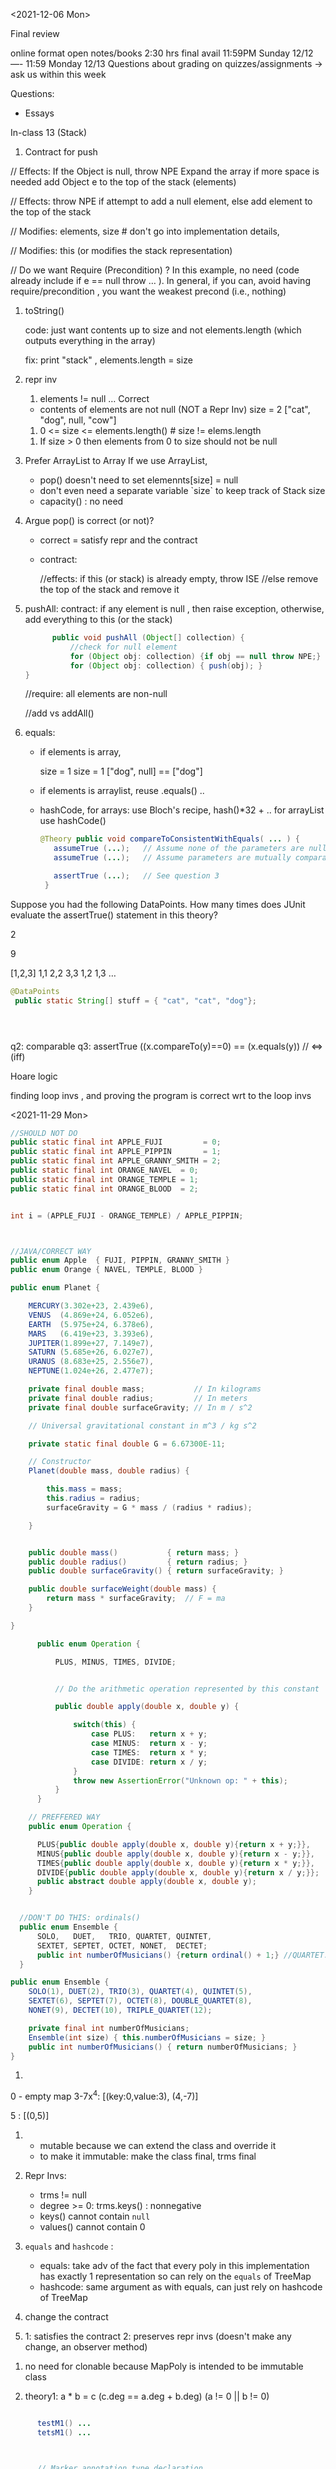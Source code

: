 

<2021-12-06 Mon>

Final review

online format
open notes/books 
2:30 hrs
final avail 11:59PM Sunday 12/12  ----  11:59 Monday 12/13
Questions about grading on quizzes/assignments ->  ask us within this week 


Questions:
- Essays 

In-class 13 (Stack)
1. Contract for push
   
// Effects: If the Object is null, throw NPE
Expand the array if more space is needed
add Object e to the top of the stack (elements)



// Effects:  throw NPE if attempt to add a null element, else add element to the top of the stack  


// Modifies: elements, size  # don't go into implementation details,

// Modifies: this (or modifies the stack representation)

// Do we want Require (Precondition) ?  In this example, no need (code already include if e == null throw ... ).  In general, if you can, avoid having require/precondition ,  you want the weakest precond (i.e., nothing)

2. toString()

   code: just want contents up to size  and not elements.length (which outputs everything in the array)

   fix: print "stack" ,  elements.length = size

3. repr inv
   1. elements != null   ... Correct

     
   - contents of elements are not null (NOT a Repr Inv)
     size = 2 
     ["cat", "dog", null, "cow"]

     
   2. 0 <= size <= elements.length()     # size != elems.length

   # The number of elements that are not null equals the size.
   
   3. If size > 0 then elements from 0 to size should not be null


4. Prefer ArrayList to Array
   If we use ArrayList,
   - pop() doesn't need to set elemennts[size] = null
   - don't even need a separate variable `size` to keep track of Stack size
   - capacity()  :  no need

5.  Argue pop() is correct (or not)?
   - correct =  satisfy repr and the contract
   - contract:

     //effects:  if this (or stack) is already empty, throw ISE
     //else remove the top of the stack and remove it

     
6. pushAll:
   contract: if any element is null , then raise exception, otherwise, add everything to this (or the stack)
   #+begin_src java
           public void pushAll (Object[] collection) {
               //check for null element
               for (Object obj: collection) {if obj == null throw NPE;}
               for (Object obj: collection) { push(obj); }
     }

   #+end_src
   //require: all elements are non-null

   //add vs addAll()

7. equals:

   - if elements is array,

     size = 1           size = 1
     ["dog", null]  ==  ["dog"]


   - if elements is arraylist, reuse .equals() ..


   - hashCode,
      for arrays: use  Bloch's recipe,   hash()*32 + ..
      for arrayList  use hashCode()
     
     
   #+begin_src java
     @Theory public void compareToConsistentWithEquals( ... ) {
        assumeTrue (...);   // Assume none of the parameters are null  (i.e. no NPE)
        assumeTrue (...);   // Assume parameters are mutually comparable (i.e. no CCE)

        assertTrue (...);   // See question 3
      }
   #+end_src   

Suppose you had the following DataPoints. How many times does JUnit evaluate the assertTrue() statement in this theory?

2

9

[1,2,3]
1,1
2,2
3,3
1,2
1,3
...

#+begin_src java
    @DataPoints
     public static String[] stuff = { "cat", "cat", "dog"};



  
#+end_src

q2: comparable
q3: assertTrue ((x.compareTo(y)==0) == (x.equals(y))  //  <=>  (iff)



Hoare logic

finding loop invs , and proving the program is correct wrt to the loop invs




<2021-11-29 Mon>

#+begin_src java
  //SHOULD NOT DO
  public static final int APPLE_FUJI         = 0;
  public static final int APPLE_PIPPIN       = 1;
  public static final int APPLE_GRANNY_SMITH = 2;
  public static final int ORANGE_NAVEL  = 0;
  public static final int ORANGE_TEMPLE = 1;
  public static final int ORANGE_BLOOD  = 2;


  int i = (APPLE_FUJI - ORANGE_TEMPLE) / APPLE_PIPPIN;



  //JAVA/CORRECT WAY
  public enum Apple  { FUJI, PIPPIN, GRANNY_SMITH }
  public enum Orange { NAVEL, TEMPLE, BLOOD }

#+end_src


#+begin_src java
public enum Planet {

    MERCURY(3.302e+23, 2.439e6),
    VENUS  (4.869e+24, 6.052e6),
    EARTH  (5.975e+24, 6.378e6),
    MARS   (6.419e+23, 3.393e6),
    JUPITER(1.899e+27, 7.149e7),
    SATURN (5.685e+26, 6.027e7),
    URANUS (8.683e+25, 2.556e7),
    NEPTUNE(1.024e+26, 2.477e7);

    private final double mass;           // In kilograms
    private final double radius;         // In meters
    private final double surfaceGravity; // In m / s^2

    // Universal gravitational constant in m^3 / kg s^2

    private static final double G = 6.67300E-11;

    // Constructor
    Planet(double mass, double radius) {

        this.mass = mass;
        this.radius = radius;
        surfaceGravity = G * mass / (radius * radius);

    }


    public double mass()           { return mass; }
    public double radius()         { return radius; }
    public double surfaceGravity() { return surfaceGravity; }

    public double surfaceWeight(double mass) {
        return mass * surfaceGravity;  // F = ma
    }

}
#+end_src


#+begin_src java
        public enum Operation {

            PLUS, MINUS, TIMES, DIVIDE;


            // Do the arithmetic operation represented by this constant

            public double apply(double x, double y) {

                switch(this) {
                    case PLUS:   return x + y;
                    case MINUS:  return x - y;
                    case TIMES:  return x * y;
                    case DIVIDE: return x / y;
                }
                throw new AssertionError("Unknown op: " + this);
            }
        }

      // PREFFERED WAY
      public enum Operation {

        PLUS{public double apply(double x, double y){return x + y;}},
        MINUS{public double apply(double x, double y){return x - y;}},
        TIMES{public double apply(double x, double y){return x * y;}},
        DIVIDE{public double apply(double x, double y){return x / y;}};
        public abstract double apply(double x, double y);
      }


    //DON'T DO THIS: ordinals()
    public enum Ensemble {
        SOLO,   DUET,   TRIO, QUARTET, QUINTET,
        SEXTET, SEPTET, OCTET, NONET,  DECTET;
        public int numberOfMusicians() {return ordinal() + 1;} //QUARTET.ordinal() == 3  + 1  = 4
    }

  public enum Ensemble {
      SOLO(1), DUET(2), TRIO(3), QUARTET(4), QUINTET(5),
      SEXTET(6), SEPTET(7), OCTET(8), DOUBLE_QUARTET(8),
      NONET(9), DECTET(10), TRIPLE_QUARTET(12);

      private final int numberOfMusicians;
      Ensemble(int size) { this.numberOfMusicians = size; }
      public int numberOfMusicians() { return numberOfMusicians; }
  }

#+end_src
1. 
0 - empty map 
3-7x^4:   [(key:0,value:3), (4,-7)]

5 :  [(0,5)]  
     


2.
   - mutable because we can extend the class and override it
   - to make it immutable: make the class final,  trms final

3. Repr Invs:
   - trms != null
   - degree >= 0:  trms.keys() : nonnegative
   - keys() cannot contain ~null~
   - values() cannot contain 0   
   
4.  ~equals~ and ~hashcode~ :
   - equals: take adv of the fact that every poly in this implementation has exactly 1 representation so can rely on the ~equals~ of  TreeMap
   - hashcode:  same argument as with equals, can just rely on hashcode of TreeMap  

5. change the contract

6. 1: satisfies the contract  2: preserves repr invs (doesn't make any change,  an observer method)


7. no need for clonable because MapPoly is intended to be immutable class

8. theory1:  a  * b  = c    (c.deg == a.deg + b.deg)  (a != 0  || b != 0)

      #+begin_comment
      @DataPoints
      public static Object[] test1 = {new MapPoly(2,5), new MapPoly(2,2)}
      #+begin_src java
      @Theory
      public void test(MapPOly x, MapPoly y){
        assumeTrue(x!=null);
        assumeTrue(x!=null);
        MapPoly z = x.mul(y)
        assertTrue(z.degree() == x.degree() + y.degree())
      }
      #+end_src
      #+end_comment

#+begin_src java

      testM1() ...
      tetsM1() ...



      // Marker annotation type declaration

          import java.lang.annotation.*;



  /**

   ,* Indicates that the annotated method is a test method.

   ,* Use only on parameterless static methods.

   ,*/

  @Retention(RetentionPolicy.RUNTIME)
  @Target(ElementType.METHOD)
  public @interface Test {
  }
    public class Sample {

        @Test public static void m1() { }  // Test should pass
        public static void m2() { }
        @Test public static void m3() {     // Test should fail
            throw new RuntimeException("Boom");
        }

        public static void m4() { }
        @Test public void m5() { } // INVALID USE: nonstatic method
        public static void m6() { }
        @Test public static void m7() {    // Test should fail
            throw new RuntimeException("Crash");
        }
        public static void m8() { }

    }    

import java.lang.reflect.*;



public class RunTests {

    public static void main(String[] args) throws Exception {
        int tests = 0;
        int passed = 0;
        Class<?> testClass = Class.forName(args[0]);
        for (Method m : testClass.getDeclaredMethods()) {
            if (m.isAnnotationPresent(Test.class)) {
                tests++;
                try {
                    m.invoke(null);
                    passed++;

                } catch (InvocationTargetException wrappedExc) {

                    Throwable exc = wrappedExc.getCause();

                    System.out.println(m + " failed: " + exc);

                } catch (Exception exc) {
                    System.out.println("Invalid @Test: " + m);
                }
            }

        }

        System.out.printf("Passed: %d, Failed: %d%n",

                          passed, tests - passed);

    }

}
#+end_src


<2021-11-22 Mon>

JUnit Theory

#+begin_src java

  @RunWith(Theories.class)
  public class MyJunitTheories {

      @DataPoints
      public static int[] dataPoints() {
          return new int[]{
                  71, 82, 53, -1
          };
      }

      //For a and b where a,b > 0
      //(a+b)^2 = a^2+b^2+2ab 
      //a+b > a and a+b > b

      @Theory
      public void squareTheory(Integer a, Integer b) {
        
          //Below assume statement ensures that we are testing only positive numbers
          Assume.assumeTrue(a > 0 && b > 0);

          System.out.println("Running with Data points - " + a + " , "+ b);

          Double leftSide = Math.pow(a+b,2);
          Double rightSide = Double.valueOf(a * a + b * b + 2 * a * b);

          assertEquals(leftSide,rightSide);
          assertTrue(a + b > a);
          assertTrue(a + b > b);
      }

  }


#+end_src
total: 16 tests
7 tests would fail the preconditions
all 16 tests would pass



71,71
71,82 
71,53
71,-1
82,82
82,71
82,56
...
-1,71
...


-1,-1
-1,71
-1,82
-1,53
71,-1
82,-1
53,-1



In-class exercise
#+begin_src java
     @DataPoints
     public static Point[] points = {null, //a
         new Point(2,2),  //b
         new ColorPoint(2,2,COLOR.BLACK), //c
         new ColorPoint(2,2 ,COLOR.RED)}; //d


   @Theory
   public void testEquals(Object a, Object b) {
     //symmetric   a.equals(b)  <=> b.equals(a)
     //a = b =>  b = a  && b =a => a = b
     //


     assumeTrue(a!=null && b!=null); //precond
     //assertTrue(a.equals(b) && b.equals(a));//a == b && b == a
     assertTrue(a.equals(b) == b.equals(a));
     // print(a , b ) 

     if(a.equals(b)){assertTrue(b.equals(a));}
     if(b.equals(a)){assertTrue(a.equals(b));}
   }


    @Theory
    public void equalsTransitivity(Object x, Object y, Object z){
      //transitivity 
          @DataPoints
     public static Point[] points = {null, //a
         new Point(2,2),  //b
         new ColorPoint(2,2,COLOR.BLACK), //c
         new ColorPoint(2,2 ,COLOR.RED)}; //d


   @Theory
   public void testEquals(Object a, Object b) {
     //symmetric   a.equals(b)  <=> b.equals(a)
     //a = b =>  b = a  && b =a => a = b
     //


     assumeTrue(a!=null && b!=null); //precond
     //assertTrue(a.equals(b) && b.equals(a));//a == b && b == a
     assertTrue(a.equals(b) == b.equals(a));
     // print(a , b ) 

     if(a.equals(b)){assertTrue(b.equals(a));}
     if(b.equals(a)){assertTrue(a.equals(b));}
   }


    @Theory
    public void equalsTransitivity(Object x, Object y, Object z){
      //transitivity   a==b && b == c => a == c
      //if(a == b && b==c){assert(a==c);}

      //a==b && b==c && a==c
      assumeTrue(x != null);
      assumeTrue(y != null);

      assumeEquals(a, b);  //if(a==b) and 
      assumeEquals(b, c);  //if(b==c) then
      assertEquals(a, c);  //  a==c

      if(a.equals(b) && b.equals(c)){
        assertTrue(a.equals(c))
      }
    }


  @Theory
  public void equalsHashCode(object x, Object y){
    // x==y => x.hashcode==y.hashcode
    // if(x==y){x.hash == y.hash;}

      //assertTrue(x.equals(y) == y.equals(x));


      if(x!=null && y!=null & x.equals(y)) assertTrue(x.hashCode() == y.hashCode());

      assumeTrue(x != null);
      assumeTrue(y != null);
    
      assumeTrue(x.equals(y));
      assertTrue(x.hashCode() == y.hashCode());

      //else assertTrue(x.hashCode() != y.hashCode());

      // x==y => hash(x) == has(y)  && x#y  => hash(x) # hash(y)

  }
  }



#+end_src


total tests = 16
pass precond = 9

a,a  (null,null)  pass
a,*               pass
*,a               pass
b,b               pass
c,c               pass
d,d               pass
c,d               pass
d,c               pass

b,c               fail
b,d ..






Software Testing vs Verification
- dynamic vs static
- TESTING:  check the program over some finite number of inputs/tests
- VERIFICATION: check the program over ALL possible inputs  


- Random Fuzzing
  
  Coverage : metrics to measure quality of testsuite
    - statement coverage:
    - branch coverage:

  
- Mutation-based Testing

  void checkDate("11/15/1981")  1341fsdf923432 
     checkValid(inp)

  "11/15/1981"  ->  11/51/1981


- Search-based Testing



   foo(int l_of_size5){
     assert(ascending(l));
   }

   does there exist some input x that make P false? "evolve" x over time

   
   21214 -> 12214 -> 11224

   - Genetic Algorithm/Generic Programming


- Mutational Analysis

  P
  Testsuite A  
  Testsuite B 
   
  P ->  P1, P2,  P3 , P4   # mutants
  A     P1,  P3
  B     P1


BLACKBOX testing



WHITEBOX testing
- grammar-based testing
  number[0,12]/number[0,31],number[length4]





GRAYBOX testing

AFL : mix btw white/black box testing:  does some lightweight analysis to know structure of programs ... 




DELTA-DEBUGING


fskfjklsdfjaklsfjlaksdjfklasdjfklasdjfalksdjflkd  => CRASH
fskfjklsdfjaklsfjlak => RUNS FINE
sdjfklasdjfklasdjfalksdjflkd  => CRASH
sdjfklasdjfkl => CRASH
asdjfalksdjflkd  => RUNS FINE
sdjfkl => RUNS FINE
asdjfkl => RUNS FINE


















testing vs verification


- random fuzzer
  - metrics:  code coverage
    - statement: each statement in teh code must be executed by at least one test input
    - branch: ..
  - mutation-based testing (mutating inputs from a valid one):
    - Randomly generated inputs are frequently invalid – and thus exercise mostly input processing functionality.
    -  Mutations from existing valid inputs have much higher chances to be valid, and thus to exercise functionality beyond input processing.
- search-based fuzzing:
    - "evolve" an input to satisfy some specific goal
      - fitness & mutation
- mutation analysis
  - measure how good a testsuite is
    - mutate the program, create =mutants=
    - testsuites that kill more mutants are better

- grammar-based fuzzing:
  - genrate test inputs based on a grammar (e.g.,  URL)
    - previously, start with some good/valid seed input
    - this method generealizes that by specifiying a grammar that describe all valid inputs

- delta-debugging:
  GCC compiler
  big input:  fail  - use this
  1st half:  pass  : ignore
  2nd half:  fail  - use this
  ...

- symbolic execution

- graybox:
  - e.g., AFL mutation-based fuzzer:
  - AFL is also a greybox fuzzer (not blackbox nor whitebox). Meaning, AFL leverages coverage-feedback to learn how to reach deeper into the program. It is not entirely blackbox because AFL leverages at least some program analysis. It is not entirely whitebox either because AFL does not build on heavyweight program analysis or constraint solving. Instead, AFL uses lightweight program instrumentation to glean some information about the (branch) coverage of a generated input. If a generated input increases coverage, it is added to the seed corpus for further fuzzing.




#+begin_src java

try{
    foo();
}catch (NPE e){
    return;
}

#+end_src

JUnit theory
- https://www.softpost.org/junit-testing-framework/junit-theories/


In-class 11

This is a JUnit theory exercise.

1. Write a JUnit theory that captures the symmetry property of the equals() method.
   #+begin_src java
   @DataPoints
   public static Object[] array = [null, new Point(1,0), new ColorPoint(1,0,2), new ColorPoint(1,1,2)]

   @Theory
   public void equalsTest1(Object x, Object y){//use object for generalization
       //want this: x.equals(y)  <=> y.equals(x)

       assumeTrue(x!= null);
       assumeTrue(y!= null);
       assertTrue(x.equals(y) == y.equals(x));
       //x.equals(y) && y.equals(x)  : incorrect ,  !x.equals(y) : false
       //x.equals(y) || y.equals(x)  :  incorrect,  x.equals(y) ,  but y.equals(x)

   }

   @Theory
   public void equalsTransitivity(Object x, Object y, Object z){
       //want:  (x = y && y = z) => x = z

       assumeTrue(x != null);
       assumeTrue(y != null);  //might not be necessary because we call x.equals(y)
       assumeTrue(z != null);

       assumeTrue(x.equals(y));
       assumeTrue(y.equals(z));
       assertTrue(x.equals(z))
  }

   @Theory
   public void equalsHashCode(object x, Object y){
       //(x = y) => hash(x) = hash(y)

       assumeTrue(x !=null);
       assumeTrue(y !=null);
       assumeTrue(x.equals(y));
       assertTrue(x.hashCode() = y.hashCode())
   }
   #+end_src

2. Create @DataPoints from Bloch’s Point, ColorPoint classes. So that we’re all on the same page, create 1 null reference, 1 Point object and 2 ColorPoint objects.
3. Given this set of data points:
   - How many combinations are considered by the theory?
     16
   - How many combinations make it past the preconditions of the theory?
     9 (22;33;44;23;32;24;42;34;43)
   - How many combinations make it to the postcondition of the theory?
     5 (22;33;44;34;43)

4. What happens to this theory and the accompanying data points when favoring composition over inheritance?
5. Repeat the exercise for the transitive property for equals().
6. Recall the equals() and hashCode() discussion in Bloch. Write a JUnit theory that encodes the consistency property between equals() and hashCode().




<2020-11-08 Mon>

equals, toString, clone, hash

equals
- reflexive  :  x.equals(x)  
- symmetric  :  x.equals(y)  <->  y.equals(x)
- transitive :  x.equals(y) && y.equals(z)  -> x.equals(z)
- Liskov's Substitution Principle  


- consistent  :   
- o.equals.null()     should be False




#+begin_src java

  public final class CaseInsensitiveString {

      private final String s;

      public CaseInsensitiveString(String s) {
          this.s = Objects.requireNonNull(s);

      }



      // Broken - violates symmetry!
      @Override public boolean equals(Object o) {
          if (o instanceof CaseInsensitiveString)

              return s.equalsIgnoreCase(
                  ((CaseInsensitiveString) o).s);

          if (o instanceof String)  // One-way interoperability!
              return s.equalsIgnoreCase((String) o);
          return false;

      }

      // does not break symmetry
      @Override public boolean equals(Object o) {
          return (o instanceof CaseInsensitiveString  && s.equalsIgnoreCase(
                  ((CaseInsensitiveString) o).s))  
      }

      ...  // Remainder omitted

  }

  CaseInsensitiveString s0 = CaseInsensitiveString("Hello")
  String s1 = "hello";

  s0.equals(s2) ;  // True
  s1.equals(s1); // False


#+end_src


* Transitivity
  #+begin_src java

        public class Point {

            private final int x;
            private final int y;

            public Point(int x, int y) {
                this.x = x;
                this.y = y;
            }

            @Override public boolean equals(Object o) {
                if (!(o instanceof Point))
                    return false;
                Point p = (Point)o;
                return p.x == x && p.y == y;
            }



            ...  // Remainder omitted

        }
        public class ColorPoint extends Point {
            private final Color color;



            public ColorPoint(int x, int y, Color color) {
                super(x, y);
                this.color = color;
                }
                ...  // Remainder omitted
            }

    // breaks symmetry
    @Override public boolean equals(Object o) {
        if (!(o instanceof ColorPoint))
           return false;
        return super.equals(o) && ((ColorPoint) o).color == color;

    // does not break symmetry (but breaks transivity instead)
    @Override public boolean equals(Object o) {
        if (!(o instanceof Point))
           return false;

         if (!(o instanceof ColorPoint)) //if o instanceof Point
            return o.equals(this);       //then call equals of Point

        //o is colorpoint
        return super.equals(o) && ((ColorPoint) o).color == color;

    }
  #+end_src


  ColorPoint a (1,2,Blue)
  ColorPoint b (1,2,Red)
  Point c (1,2)

  c.equals(a) ; // True
  a.equals(c) ; //  True
  
  c.equals(b) ;// True
  b.equals(a) ;// True

  a.equals(c) -> True
  c.equals(b) -> True 
  a.equals(b) -> False  //break transitivity

  x.equals(y) && y.equals(z)  but !x.equals(z)



 
  #+begin_src java

       //3rd attempt, many people will try this, but this breaks Liskov Principle of substitution
      @Override public boolean equals(Object o) {

          if (o == null || o.getClass() != getClass())
              return false;

          Point p = (Point) o;
          return p.x == x && p.y == y;
      }

      //Vu's attempt,  anything wrong with this ?
      @Override public boolean equals(Object o) {
          if (o == null)
              return false;

          if (o.getClass() != getClass())
              return o.equals(this)


          Point p = (Point) o;
          return p.x == x && p.y == y;
          // return super.equals(o) && ((ColorPoint) o).color == color;
      }

    ColorPoint a (1,2,Blue)
    ColorPoint b (1,2,Red)
    Point c (1,2)

    a.equals(c) // True
    c.equals(b) // True
    a.equals(b) // False   , breaks transitivity

    a.equals(b)  //TRUE  <- not expected



    //points = [Point(1,2), Point(3,4)]
    //c1 = ColorPoint(1,2,Blue)
    //c1 should be in points (because c1 is still a point), but using this equals method, c1 is not in points because of diff types
  #+end_src



What is the equals() contract? What is the standard recipe?
  - reflexive, transitivity, symmetry, consistency, non-null equiv
  - use == for reference  (for performance)  if (o == this){ return true } 
    Check if the type is Point, if not false  
    Cast to Point
    Compare key attributes
   
Why does Bloch use the instanceof operator in the standard recipe?
 - to preserve type hierachy for principle of subs (i.e., use instanceof insetad of getclass)

Write client code that shows a contract problem with the first attempt at ColorPoint (i.e., what contract does it break?)
 - breaks symmetry
   Point a = new Point(1,2)
   ColorPoint b = new ColorPoint(1,2, Color.Red)
   a.equals(b); // return true
   b.equals(a); // return false  , break symmetry   

Write client code that shows a contract problem with the second attempt at ColorPoint (i.e., what contract does it break?)
- breaks transitivity
     Point a = new Point(1,2)
     ColorPoint b = new ColorPoint(1,2, Color.Red)
     ColorPoint c = new ColorPoint(1,2, Color.Blue)
     a.equals(b); // return true
     a.equals(c); // return true
     b.equals(c); // return false; break transitivity


Some authors recommend solving this problem by using a different standard recipe for equals().
What's the key difference?
getClass()  ...  break Liskov principle of subs

Which approach do you want in the following code:

        #+begin_src java
          public class CounterPoint extends Point
                                            private static final AtomicInteger counter =
                                            new AtomicInteger();

          public CounterPoint(int x, int y) {
              super (x, y);
              counter.incrementAndGet();
          }
          public int numberCreated() { return counter.get(); }

          // @Override public boolean equals (Object obj) {
          //   //don't need this ,  

          // }
          }


          // Client code:

          Point p = PointFactory.getPoint();   // either a Point or a CounterPoint
          Set<Point> importantPoints =   // a set of important points
              boolean b = PointUtilities.isImportant(p);  // value?

        #+end_src




(1,2,counter=5)  =  (1,2,counter=6)


Consider a variation of Liskov's IntSet example (Figure 5.10, page 97)
#+begin_src java
  public class IntSet implements Cloneable {  
      private List<Integer> els;
      public IntSet () { els = new ArrayList<Integer>(); }
      ...
      @Override
      public boolean equals(Object obj) {
          if this == ojb return true ;

          if (!(obj instanceof IntSet)) return false;

          IntSet s = (IntSet) obj;
          return super.equals(obj)  && els.equals(obj.els)
       }

      @Override
      public int hashCode() { 
          // ??
      }

      // adding a private constructor
      private IntSet (List<Integer> list) { els = list; }

      @Override 
      public IntSet clone() { 
          return new IntSet ( new ArrayList<Integer>(els));
      }

  }
#+end_src

How should the equals() method be completed?
Analyze the following ways to implement hashCode()? If there is a problem, give a test case that shows the problem.
- not overridden at all
  //will return different hashcode for every objects  
- return 42;
  //degrade performance b/c everything collides and instead of efficient hashing (e.g., constant look up in hashtable), you have a an inefficient operation (e.g., O(n) search instead of constant)
- return els.hashCode();
  //hash([1,2,3])  !=  hash([3,2,1])  != hash([3,1,3,2])
  //set([1,2,3]) == set(3,2,1)== set([3,1,3,2])
- int sum = 0; for (Integer i : els) sum += i.hashCode(); return sum;
  //sum(1,3)  =4  sum(0,4)

  result = hash(v1)
  result += 31 * v1  + has(v2)
  result += 31 * v1  + has(v3)







  




  

Equal :  ... HARD

only 2 out of 3,  shows example,  show how it breaks Liskov

getClass ... violating Liskov


Pg. 48 recipe

In class 9A (40 mins)

Equal contracts
reflex, symmetry, transitivity, liskov substitution variable

In class 9B (30 mins)


<2021-11-01 Mon>

HW assignment 7 (abs value in comparator)

-3, 3  abs(-3) == abs(3)   -3,3  => 3

-10 3    10  3     1



Generics 


    

Item 26: Don't use Raw Type

- Summary
  - Generics are safer (type-safe and give errors at *compilation time*) than raw types (gives erros at *runtime*)
  - Raw types still allowed due to backward compability


- List: raw
- List<E>: generics
- List<String>  parametrized type  


#+begin_src java

  // Now a raw collection type – don’t do this
     private final Collection stamps = …; // Contains only Stamps
  // Erroneous insertion of coin into stamp collection
     stamps.add(new Coin(…));   // Oops!  We’re set up for ClassCastException later

   for (Iterator I = stamps.iterator(); i.hasNext(); ) {
      Stamp s = (Stamp) i.next();       // Throws ClassCastException
       …//  Do something with the stamp
    }

  // Parameterized collection type - typesafe 
     private final Collection<Stamp> stamps = …;
     stamps.add(new Coin(…));  // result is instead a compile time error, which is good

  for(Stamp s: stamps){
    //do something with the stamp s
    }
#+end_src

#+begin_src java
      List<String> strings = new ArrayList<String>();
      unsafeAdd(strings, new Integer(42));
      String s = strings.get(0);  //can cause error at runtime

       // note use of raw types
       private static void unsafeAdd(List list, Object o) {
          list.add(o);
       }

      private static void unsafeAdd( List<Object> list, Object o) {
          list.add(o);
      }
#+end_src


Item 27: Suppress Warnings

#+begin_src java
    Set<Lark> exaltation = new HashSet();              // warning
    Set<Lark> exaltation = new HashSet<Lark>();              // no warning


    public <T> T[] toArray (T[] a) {
      if (a.length < size)
         @SuppressWarnings(“unchecked”)
             //copyOf copyes Objects so it would warn that Objects[] is not the same as T[]
         T[]results = (T[]) Arrays.copyOf(elements, size, a.getClass());
         return results

      System.arraycopy(elements, 0, a, 0, size);
      if (a.length > size)  a[size] = null;
      return a; }

  /*
    ArrayList.java:305: warning [unchecked] unchecked cast
  found   : Object[], required T[]    
      return (T[]) Arrays.copyOf(elements, size, a.getClass());
   ,*/

#+end_src


Item 28: Prefer Lists over Arrays

- Lists play well with Generics

- Arrays are covariant; and generics are invariant
  - array of type Sub is a subtype of array of type Super  (covariant)
  - List<Sub> NO relationship   List<Super>   (invariant)   

reifying  :  Arrays (information are carried to runtime) 
erasure  List (information not carried to runtime)

#+begin_src java
// Fails at runtime
Object[] objectArray = new Long[1];
objectArray[0] = “I don’t fit in!”;           // Throws ArrayStoreException

// Won’t compile
List<Object> o1 = new ArrayList<Long>();
o1.add(“I don’t fit in!”);                           //  Incompatible types
#+end_src


Item 29: Favor generic types
#+begin_src java
  public class Stack {                 // Original Version – no generics
     private Object [] elements;
     private int size = 0;
     private static final int CAP = 16;

     public Stack() { elements = new Object [CAP];}

     public void push( Object e ) {
        ensureCapacity(); 
        elements [size++] = e;
     }
     public Object pop() {
        if (size == 0) { throw new ISE(…); }
        Object result = elements [--size];
        elements[size] = null;
        return result;
     }

    # generify it
  public class Stack<E> {                 // Original Version – no generics
     private E [] elements;
     private int size = 0;
     private static final int CAP = 16;

     public Stack() {
         
       @supresswarning ... //warnings about castings, check if code is correct, if so then suppress warning
       elements = new (E []) Object [CAP];  // give errors if just do element s= new E [CAP] because trying to mix generics with arrays,  have to convert it first like this

     }

     public void push( E e ) {
        ensureCapacity(); 
        elements [size++] = e;
     }
     public E pop() {
        if (size == 0) { throw new ISE(…); }
        E result = (...) elements [--size];
        elements[size] = null;
        return result;
     }
#+end_src

Item 30: Favor generic methods
#+begin_src java

  // Uses raw types – unacceptable! (Item 23)
  public static Set union (Set s1, Set s2)  {  
     Set result = new HashSet(s1);              // Generates a warning              
     result.addAll(s2);                                 // Generates a warning
     return result;
  }
  // Generic method 
     public static <E> Set <E> union (Set <E> s1, Set  <E> s2)  {  
     Set <E> result = new HashSet <E> (s1);              
     result.addAll(s2);                                 
     return result;
  }
#+end_src

Recursive Type Bound
#+begin_src 
public  static <T extends Comparable<T>>  T  max (List <T> list)
#+end_src

Item 31: Bounded Wildcards


#+begin_src java

    public class Stack <E> {       
       public Stack()
       public void push( E e ) 
       public E pop()
       public boolean isEmpty()
    }

      //  pushAll method without a wildcard type – deficient!
      // only add E  (but not its subtype)
          public void pushAll( Iterable<E> src) {
             for (E e : src) { push(e); }
          }


     //  wildcard type for parameter that serves as an E producer
     // allows everything that is subtypes of E
          public void pushAll( Iterable<? extends E> src) {
             for (E e : src) { push(e); }
          }


       // wildcard type for parameter that serves as an E consumer
         public void popAll ( Collection<? super E> dst) {
             while (!isEmpty()) { dst.add(pop()); }
        }

  # PECS: procer extends and consumer super

#+end_src


A8

First attempt: compiler errors

#+begin_src java
  public class Chooser<T> {
      private final T[] choiceArray;

      public Chooser (Collection<T> choices) {
          choiceArray = choices.toArray();// compiler errors: cannot convert to T, 
        @supresswarning..
          choiceArray = (T[]) choices.toArray();  //cast to (T[]),  got a warning, supress it because we know it is safe because choiceArray is of type T
      }

      public T choose() { 
          Random rnd = ThreadLocalRandom.current();
          return choiceArray [rnd.nextInt(choiceArray.length)];
#+end_src
   


#+begin_src java
  public class Chooser<T> {
     private final List<T> choiceList; //List instead of Array

     // Rep invs: choiceList != null && size(choicesList) > 0

     // Requires/Precond: None
     // Post: if choices is null , throw IAE
     // Post: if choices is empty, throw exception
     // Post: !choices.contains(null), throw exception
     // Post: create a choooser with choices

     //Alternative way
     // Precondition: choices cannot be null, cannot be empty, cannot contain null
     // Post: create a choooser with choices
     public Chooser(Collection<T> choices) {
         if (choice.size() == 0) throw IllegalArException(); // ADD
         //if choice == null throw ...
         choiceList = new ArrayList<>(choices);
     }

     //Requires: None
     //Post/Effects: returns random choice in List<T> choiceList
     public T choose() {
         Random rnd = ThreadLocalRandom.current();
         return choiceList.get(rnd.nextInt(choiceList.size()));
     }


     public void addChoice(E choice) {
        /**
         ,* REQUIRES: None
         ,* EFFECTS: Throws IllegalArgumentException if choice == null, 
         ,* else add choice to the choiceList
         ,*/

         if (choice == null){
             throw new IllegalArgumentException();
         }

         choiceList.add(choice);
    }
#+end_src

//REQUIRE: x has type int
foo(int x)















- Homework assignment 7:
  Absvalue comparator (see schedule.org)

- Reflection: not too many used generics  
  
Item 26: Don't use Raw types (slide 4, 5)

Item 27: Handle Warnings  (slide 10)

Item 28: prefer Lists to Arrays (slide 11, 12)

- Arrays are covaraint; generics are invariants
  - array of Sub (i.e., Sub[]) is a subtype of array of Super (Super []) (design) -> covariant
  - But List <Sub> is not a subtype of List <Super), and vice versa -> invariant


Item 29: Favor generic types (#Slide 18, #19 Converting collection to generics)
#+begin_src java
  public class Stack ...
#+end_src

Item 30: Generic method / *Recursive Type Bound* (slide 22)
#+begin_src java
  max function
#+end_src

Item 31: Slide 28



<2021-10-25 Mon>

Assignment 6

Comparable vs Comparator

Comparable:


class Person implements Comparable{
   int age ..
   String name ...
   int years_in_college
   
   public int compareTo(Person p){
       age.compareTo(p.age); 
   }

}

class NamePerson impelments Comparator{
  public int compare(Person p1, Person p2){
  //compare name
  }
}

class YICPerson implements Comparator{
  public int compare(Person p1, Person p2){
  //compare yearsin college
  }

}

Collections.sort(persons, new NamePerson())


In-class Exercise 7


1. Approach 1
#+begin_src java
public static void findPersonOlderThan(List<Person> listOfPerson, int age) {
	for (Person p : listOfPerson) {
		if (p.getAge() >= age) p.printPerson();
	}
}
#+end_src

2. Approach 2
   

#+begin_src java
  public void AgeRange(ArrayList<Person> personArrayList, int lower, int upper){
              Iterator<Person> it = personArrayList.iterator();
              while(it.hasNext()){
                  Person person = it.next();
                  if(lower > person.getAge() && person.getAge() > upper) person.printPerson();
              }

#+end_src

3. Approach 3
   
#+begin_src java
  public static void printPersons(
          List<Person> roster, CheckPerson tester) {
          for (Person p : roster) {
              if (tester.test(p)) {
                  p.printPerson();
              }
          }
      }

  interface CheckPerson {
      boolean test(Person p);
  }


  class CheckPersonEligibleForSelectiveService implements CheckPerson {
      public boolean test(Person p) {
          return p.gender == Person.Sex.MALE &&
              p.getAge() >= 18 &&
              p.getAge() <= 25;
      }
  }



#+end_src

4. Approach 4
   #+begin_src java
     printPersons(
         roster,
         new CheckPerson() {
             public boolean test(Person p) {
                 return p.getGender() == Person.Sex.MALE
                     && p.getAge() >= 18
                     && p.getAge() <= 25;
             }
         }
     );


   #+end_src

5. Approach 5:Lambda Expression
   #+begin_src java

     printPersons(
         roster,
         (Person p) -> p.getGender() == Person.Sex.MALE
             && p.getAge() >= 18
             && p.getAge() <= 25
     );
   #+end_src


Java SE Lambda Expression tutorial




-- DIG show case

















Comparable vs Comparator


#+begin_src java

    //natural/default sorting
    class Employee implements Comparable {
       String name;
       public int compareTo(Employee o) {        
          return name.compareTo(o.name);
       }
    }

    //Collections.sort(employees);


  class IdComparator implements Comparator<Employee> {
     public int compare(Employee o1, Employee o2) {
        if (o1.getId() < o2.getId()) {
           return -1;        
        }else if (o1.getId() > o2.getId()) {          
           return 1;
        } else {
           return 0;        
        }
     }
  }

  class AgeComparator implements Comparator<Employee> {
     public int compare(Employee o1, Employee o2) {
        if (o1.getAge() < o2.getAge()) {
           return -1;        
        }else if (o1.getAge() > o2.getAge()) {          
           return 1;
        } else {
           return 0;        
        }    
     }
  }
  //Collections.sort(employees, new IdComparator());
  //Collections.sort(employees, new AgeComparator());

#+end_src


- Inclass Lambda



- Inclass 6


- Show DIG if have time 


- Quiz

-------------------------




Type-Checking or Type-Safety


Greyhound extends Dog extends Animal

Dog f(dog d){
 ...
 return g(d);
}

What is the signature of g?

T2 g(T1 x)

T1 :  Dog or Animal
T2:  Dog  or Greyhound




Greyground g (Greyhound x)  ?   NO (not TYPE-SAFE)
Greyhound g (Animal x)  ?   YES



Dog d =  Greyhound f(...)   
Animal a  = Greyhound f(...)








Inclass 5B

#+begin_src java
  class A:
      public void reduce (Reducer x)    
          // Effects: if x is null throw NPE 
          // else if x is not appropriate for this throw IAE
          // else reduce this by x

  class B:
      public void reduce (Reducer x) 
          // Requires: x is not null
        
          // Effects: if x is not appropriate for this throw IAE
          // else reduce this by x

  class C:
      public void reduce (Reducer x)   
          // Effects: if x is null return (normally) with no change to this
          // else if x is not appropriate for this throw IAE
          // else reduce this by x
#+end_src
        



B extends A.   Fail
Precondition Part:  B has stronger pre:  Fail
Postcondition Part: B has weaker post:  Fail  

-----------------------------------          
C extends A. 
Precondition Part: both have no preconds:  OK   
Postcondition Part:
- incompatible behaviors (a => b ,  b => a) :  Fails
- throwing NPE is stronger than return normally:  Fails
- return normally is better / stronger than giving an exception:  OK   
-----------------------------------          
A extends B.  
Precondition Part: OK, A has no precondition 
Postcondition Part: OK, A is stronger
OK, A == B

P        Q    (supertype)
 P'   Q'      (subtype)

P -> P'  -> Q' -> Q
P is stronger than P'
Q' is stronger than Q

-----------------------------------          
C extends B.  OK
Precondition Part: OK,  C has no precondition so weakest 
Postcondition Part:
- same postconditions (because of B's precond forbidding null) OK
- C's post is stronger (because it handles more cases)  OK
-----------------------------------                    

A extends C.
Precondition Part: none has precond OK
Postcondition Part: A is stronger OK
A is weaker :  Fail
-----------------------------------          






Liskov Substitution Principle (LSP)

If B is a subtype of A, B can always be subsituted for A

- B extends A  (B is a subtype of A  ,  A is a supertype of B)

- foo(A) =>  foo(B)


B should be more preicse than A,  strengthen properties of A
- if A has some N methods,  B will have those methods,  B can have extra ones,  B overrides those N methods
- An overriding method must have a stronger (or equal to) specification the the original method of A.
- Precondition (requires)
- Postcondition (effects)
- Specification: Precondition => Postcondition (partial correctness specification, total)    
- A's original method ~foo~   ~p => q~
- B's ~foo~:   ~p' => q'~ 

- more requires,  more preconditions

 ~p'~ has more constraints/requires than ~p~, then  ~p'~ is stronger. 


p' is stronger than p  ,     p' => q'  is stronger or weaker than p => q ? 


p -> q

p' -> q


p' -> p   DOES NOT MEAN p' -> q =>  p -> q


p -> q =>  p' -> q


1. WEAKEN the precondition p' of foo in B (i.e., make the precondition p' of B foo weaker than the precondion p of A's foo) (and keep the postconditions of both the same)

p -> p'  MEANS (p' -> q) -> (p -> q)

weakening the precondition of B's foo, allows B's foo to deal with MORE inputs than A's foo, thus B's is "better" or stronger than A's.

OR
2. STRENGTHEN the postcondition of foo in B (i.e., make the postcondition of B's foo stronger than A's foo) (keep the preconditions of both the same)

q' -> q  MEANS (p -> q') -> (p -> q)

   
A's foo return some animal , and B's foo return a cat  ,   thus B's foo is stronger than that of A



if A has a function
#+begin_src java
  A_foo(int x){
    //requires x as an integer
    //effects: returns a positive int
    }

  B_foo(int x){
      //requires x as a postive integer :  BAD (stronger precondition)
      //effects:  return an integer:  BAD (weaker postcondition)
    }
#+end_src




A:
foo() returns animal


B:
foo() returns a mamal


class Shape

class Triangle extend Shape




just types, then the Compiler will automatically checks and enforces LSP for us

T1' extends T1
T2' extends T2

--- contravariance and covariance
supertype       T1 foo (T2 x)
subtype         T1 foo (T2 x)
                   foo (T2' x)   #would violate Liskov principle 




T1x.foo()

T1'x.foo()


bar(T1x)
bar(T1'x)














































<2021-10-12 Tue>

Liskov Substitution principle

-  If B is a subtype of A,a B can always be substituted for an A

- B is permitted to strengthen properties and add properties
  – Fine to add new methods (that preserve invariants)
  – An overriding method must have a stronger (or equal) spec
B is not permitted to weaken a spec
  – No method removal
  – No overriding method with a weaker spec

Constraints on methods
– For each supertype method, subtype must have such a method
  • Could be inherited or overridden
Each overriding method must strengthen (or match) the spec: –
   Ask nothing extra of client (“weaker precondition”)
      - Requires clause is at most as strict as in supertype’s method
      -  Guarantee atleast as much(“stronger post condition”)
         • Effects clause is at least as strict as in the supertype method
         • No new entries in modifies clause
         • Promise more (or the same) in returns clause
         • Throws clause must indicate fewer (or same) possible exception types

*TYPE*
      Contra vs co-variance
supertype    T1 foo(T2)
subtype      T1' foo(T2')
      T2' is supertype of T2 (as T2' is weaker, contravariance)
      T1' is subtype of T1 (as T1 is stronger, covariance)

class A{
   A foo(A x);
}

class B extends A{
   A foo(B x); // Bad, strengthening precond
   B foo(A x); // OK,  strenthening postcond
   A foo(Object x); // OK , weakening precond
}
      
Object o = new Date() ;// OK,   new Date() returns a Date() which is stronger than Object
Date d = new Object(); // Not OK, compile time error 

dog a = ..
dog b = f(a)


dog f(dog d):
   ...
   return g(d)


can f returns greyhound ?  YES,    
can f returns animal ?  NO

can f takes greyhound ?  yes
can f takes germanshephard? yes

g: animal -> greyhound



*SPECIFICATION*
- Any property (e.g., invariants or specification) guaranteed by supertype must be guaranteed by subtype
  – The subtype is permitted to strengthen & add properties
  – Anything provable about an A is provable about a B
- No specification weakening
  - No method removal
  - An overriding method has
    - a weaker precondition:
      - cannot ask anything extra more from the client
      - if super_pre  is x < 5,
        - then sub_pre can be x < 4 ? no, bc x<4 => x<5
      -  then sub_pre can be x < 10? yes, bc x<5 => x<10
    - a stronger postcondition:
      - give result at least as strong as the overriden one


-supertype has a method f that takes in an int, and returns a positive int (e.g., absolute)
-subtype overrides f and
  - take positive int:  so strenghthen precond, this is bad because what used to work with negative is now broken
  - returns an int: so weakening postcond,  also bad because the return should be positive int, but now could return a neg



  



https://www.youtube.com/watch?v=PZlD39cd4Wk


Counter vs Counter2:

2 methods in Counter
Also 2 in Counter2 (get is inherit)
precondition: OK,  same (both True)
postcondition: NOT OK double doesn't make it bigger (incr), so this is not at least stronger than post of Counter.  (if we have some precondition saying this >= 0, then we are OK)




Method rules
- Subtype has all methods from supertype and more
- Client only has access to the methods (overriden or extra) of the subtypes, they cannot access methods of the supertype directly     

- Subtype Precondition:
  - can be weaken than supertype precond
    - i.e, ~presuper -> presub~
  - e.g., supertype precond : x > 5
  - subtype precond,  x > 4   (x > 5 => x> 4)
  - 

- Subtype Post:
  - can stregthen supertype post
    - i.e., ~presuper & postsub => postsuper~ 
    


In-class 5B

B extends A:  fails
Precond:  BAD
Post: really doesn't matter, already fail pre

C extends A: fails
Precond: Ok, no precond for both
Post: BAD,  supertype A does more (e.g., return NP when x is null)

A extends B: OK
precond:  OK,  A has no precond
post: Ok, A is stronger, throws exception (actually they are the same if we consider the precond of B)

C extends B: OK
precond: OK, C's precond is arguebly weaker
post: Ok, same post


A extends C: OK
precond: OK, none has precond
postcond:  A post is stronger if we consider returning exception is stronger.  But not OK if we reason that in C we expect a return but in A we don't get anything.
We can also say the postcondition is not compatible,  neither one is stronger or weaker,  so in that case it also not satisfies the requirement that sub post has to be stronger than super post

---

In-class 5A

<2021-10-04 Mon>


Iterator 

List<String> list  = new List<>();

list = [bat, cat, dog] ;

Iterator<STring> itr = list.iterator();   // iter = [b,c,d]

itr.next();    //return b ,   iter = [c,d]  so iter's contents can be stored in a STACK ADT 
itr.next();   // return c ,   iter = [d]
iter.hasNext(); return True,  iter =[d]
iter.next(); //return d ,   iter = []
iter.hasNext(); return False,  iter =[]
iter.next(); // raise Exception NSEE



next()
hasNext()
prev()
hasPrev() 

Iterator<STring> itr = list.iterator();     // itr.X = [b,c,d] itr.Y = []
itr.next(); // return b ,   itr.X = [c,d]   itr.Y = [b]
itr.next(); // return c ,   itr.X = [d]     itr.Y = [c,b]
itr.prev(); // return c,    itr.X = [c,d]   itr.Y = [b]
itr.prev(); // return b,    itr.X = [b,c,d] itr.Y = []
itr.prev() ; // raise NSEE ...


Iterator<STring> itr = list.iterator();     // itr.X = [b,c,d],  itr.nextCalled = False
itr.next() ;  // return b ,   itr.X = [c,d],   list = [b,c,d],  itr.nextCalled = True
itr.next() ;  // return c,   itr.X [d],  list = [b,c,d], itr.nextCalled = True

itr.remove(); //   itr.X = [d],  list = [a, d],  itr.nextCalled = False
itr.remove(); // raise ISE


public class Period {              
    private final Date start;
    private final Date end;

    /**
     * @param start the beginning of the period
     * @param end the end of the period; must not precede start
     * @throws IAE if start is after end
     * @throws NPE if start or end null
     */

    public Period (Date start, Date end) {
        if (start.compareTo(end) > 0) throw new IAE();
        this.start = start; this.end = end;  // Question 1
    }
    public Date start() { return start;}    // Question 2
    public Date end()   { return end;}      // Question 2

}


public class MyMaliciousClass extends Period{
    private Date myDate = new Date(0)

@override public Date start(){
    if (itsTime()){
        return myDate;  // this is mutable !
    }
    else{
        return super.start()
    }
}


public class LoanProvider{
    Period p;

    public LoanProvider (Period p, other stuff){
        this.p = p ; // no defense copy, Because Period is supposed to be immutable 
    }
}


Period m = new myMaliciousClass(); 
LoanProvider lp = new LoanProvider(m, ...) // will have start from myClass

















<2021-09-27 Mon>


F
F'

F == F'    F => F'  && F' => F


F =    x >= 5  && True && x >= 4
F' =   x >= 5  && x >= 4
F'' =  x >= 4  not correct
F''' = x >= 5

F = i >= 0 && N >= i
F' =   N >= 0

(i >= 0 && N >= i)  =>  N >= 0
N >=0  =>  (i >= 0 && N >= i)    (N=5,  i = 100)




(x >= 5 && x >= 4)   =>   x >= 4     TRUE
x >= 4   => (x >= 5 && x >= 4)   ? x = 4 
4 >= 4  =>  4 >= 5 && 4 >= 4
True =>  (False &&  True)
True =>  (False)

False


(x >= 5 && x >= 4)   =>   x >= 5   TRUE
(x >= 5)  => (x >= 5 && x >= 4)   TRUE 


"3-SAT" 

Convert Java/C++/Rust  => a (BIG) formula => 3-SAT (Verification condition)

Theorem Proving (SAT Solver,  SMT solver)


assignment
loop ()
...


NP-COMPLETE


Objects/ Classes

- analyze / verify method in ISOLATION
- M1,  M2, M3   ...
- M1,  M2,  M3   ... will not scale 

- Rep Inv

  IntSet, Poly

  Binary Tree
  - if a child != null (not leaf), then it will have 2 children
  - if a child == null (leaf), ...
  - constructor ,  ...  =>  valid BT (rep-inv will hold)
  - delete/add ,     => valid BT

  Binary Search Tree
  - content of the left child (node)  <= content of parent (node)
  -


class BinSearchTree:
    bool is_valid(...){
       ... 
    }
    
  
#+begin_src java
  public class Members {
      // rep-inv1: members != null

      // rep-inv2: members != null & no duplicates in members

      List <Person> members;   // the representation

      //  Post: person becomes a member
      public void join (Person person){
        if (!members.contain(person)){
          members.add(person);
        }
      }

      //  Post: person is no longer a member
      public void leave(Person person) {
        //rep-inv2 
          members.remove(person);

      }

    ...
  }

#+end_src

for each method : join and leave 
1. does it satisfy rep-inv1 ?  
   join: yes
   leave: yes
   
2. does it satisfy rep-inv2 ?
   join: no
   leave: yes

3. does it satisfy postcondition ?
   join: yes
   
   leave: NO if do not assume rep-inv2 (or no assumption)
          YES if do assume rep-inv2

3b.  if a method DOESNOT satisfy given rep, then do we need to check if satisfy the postcondition?
     no, if rep inv is broken, the code is wrong,  no need to check anything else
    
4. if the method doesn't method a rep inv,  modify the code so it does





abstract function:  toString()

Poly:


toString:  internal/concrete -> abstract  5x^4 + 3x^2




















Verifying methods class
- when analyzing a method, do not attempt to analyze other methods and their interactions
- will not scale
- should analyze each method in isolation
- use rep inv !

- Does the method establish and maintain rep-inv  ?
  - similar to inductive invariant (hold before and preserve through loop)
  - constructor: return obj satisfies the repr
  - mutator:  assume repr, maintain it 

Example :  Members.java

#+begin_src java
  public class Members {
      // Members is a mutable record of organization membership
      // AF: Collect the list as a set 
      // rep-inv1: members != null
      // rep-inv2: members != null & no duplicates in members

      List <Person> members;   // the representation

      //  Post: person becomes a member
      public void join (Person person) { members.add(person);}

      //  Post: person is no longer a member
      public void leave(Person person) { members.remove(person);}

  }
#+end_src
  - does method maintain rep-inv ?   does it satisfy the contract?
    - if the first one fails,  no point to do the rest

  - ~members != null~
    - join:  yes,  no assignment to members, we just add things to it,  so if it was not null when we enter the method then not null when we exit the method.
      - yes, satisfy the contract, because person becomes a member
    - leave: yes, maintain inv;
      - no, does not satisfy the contract (we haven't looked at or assume the duplicate repr inv)
      - to "repair" this,  we can do something like
        while (members.contains(person)){
           members.remove(person);
        }
      
  - ~members !=null and no duplicates~  (stronger)
    - join:  NO,  doesn't check if input person already a member. Counterexample ?
      - since doesn't preserve the repr, so don't care about contract 
      - repair: check if a person already a member, 

        
    - leave: yes, maintain repr inv
      - yes, satisfy the contract (using the repr,  person only in the list no more than once)


- Poly example
  #+begin_src java

    public class Poly {
    // Polys are immutable polynomial c0+c1x + c2x^2 + ..
    
        private int[] trms;
        private int deg;

        // Effects: returns the degree of this
        public int degree() {
           return deg;
        }
  #+end_src
  
<2021-09-20 Mon>
* * Lecture 4-1



Verification

- Testing
  - Dynamic Analysis: analyze the program runs
  - Run the program on some inputs ...
  - Strength: Fast, does not need to analyze complex code , ...
  - Weakeness:  could miss corner cases, ...
    
- Verification
  - Static Analysis: analyze the source code (AST, Bytecode ...)
  - Do not run the program 
  - Strenghths: attemp to reason about the program on *all* possible inputs
  - Weakenesses: slow, infeasible, analyze the program source code
  - For certain domains or applications, failure is not an option
    - Airbus :  ASTREE
    - NASA:  ...
    - Facebook
    - Amazon AWS: Amazon Formal Methods
    ... 
    
- Facebook INFER
  - Verification tool 
  

"Program testing are used to show the presence of bugs, but never to show their absence"  -- Dijkstra 1972 

- Hoare Logic
  {P} S {Q}    : Hoare tripple
  - Read:  assume P holds,  if S successfully executes, then Q holds
  - (Sir) Tony Hoare
    - Quick sort
    - NULL Pointer (billion dollar mistake)
    - Dining Philosopher / Monitor

{True} x := 5; {x=5}   // strongest postcondition
{True} x := 5; {True}
{True} x := 5; {x >= 0}
{True} x := 5; {x >= 5} // x=5 OR x=6 or X... 


{x == y}  x:= x + 3 {y = x - 3} // strongest condition
{x == y}  x:= x + 3 {x >= y}
{x == y}  x:= x + 3 {x > y}

{x > -1}  x:= 2*x + 3  {x <= 3} // X 
{x > -1}  x:= 2*x + 3  {x >= 1}    x = 1 OR x= 2 or X=3 ......  

{x > -1}  x:= 2*x + 3  {x >= 3} // STRONGEST post condition

x = 0  ...  x = 3    x >= 3
x = 1  ...  x = 5
x = 2 ...   x = 7
.....

{x==a}  if x < 0: x = - x {x == |a|}
{True}  if x < 3: x = 10 else: x = 20  { x == 10 || x == 20 }

{False} x := 3 {x != 3}
{False} x := 3 {False}
{False} x := 3 {x= any int}

{x < 0}  while(x!=0) x:= x - 1 {X < 0}
{x < 0}  while(x!=0) x:= x - 1 {ANYTHING}

Partial Correctness: 
- Talk about compilers if have time   
  - assume P holds,  *if* S successfully executes, then Q holds


{True} x := 5 {x=5 or x= 6 or x > 6}  *valid*
{True} x := 5 {x > 6}  *invalid* 
{x == 5}  x += 2  {x < 7}  # x == 7 does not imply *x < 7*


{x < y} z:= x/y  {z < 1}   *Invalid* y=0 
{x = 0} z:= x/y  {z < 1}   *Invalid* x=0, y=0 
{y != 0} z:= x/y  {z < 1}  *Invalid* x = 2 , y =1  
{x < y & y != 0} z:= x/y {z <1} *invalid*   x=-2,  y=-1

{0 < x < y & y != 0} z:= x/y {z <1} *valid*   weakest precondition 
{x = 1 & y = 2} z:= x/y  {z < 1}  *Valid*  
{x = 2 & y = 4} z:= x/y {z <1} *valid*



** Verification using Hoare logic
- To prove ={P}  S  {Q}=  is valid,   we check if  ~P =>  WP(S, Q)~
  - `WP`: a function returning the weakest precondition allowing the execution of S to achieve Q

- S is an ASSIGNMENT statement 
  - WP(x := E, Q) = Q[x/E]
    WP(x := 3, {x + y = 10}) =  3 + y = 10  =   y = 7
    
  - {y==7} x := 3 {x + y = 10}

    WP(x := 3, {x + y > 0) =  3 + y > 0  = y > -3
  - {y > -3}  x := 3 {x + y> 0}

- S is a LIST of Statements
  - WP(S1; S2; S3 ...;  Q)  = WP(S1, WP(S2;S3;.., Q))
  - wp(x:=x+1; y = y*x, {y=2*z})

    {y*(x+1)=2*z} x:=x+1; {y*x=2*z} ; y := y*x, {y=2*z}

    wp(y:=y*x, {y=2*z}) =  y*x=2*z
    wp(x:=x+1, {y*x=2*z}) = {y*(x+1)=2*z}

    WP(x:=x+1, y=y*x, {y=2*z}) = WP(x:=x+1,WP(y=y*x, {y=2*z}))
                               = WP(x:=x+1, {y*x=2*z})
                               = {y*(x+1)=2*z}

- S is CONDITION
  wp(...)
  
- S is a LOOP                               
  - {x <= 99 or x = 100} while (x < 100) x = x+ 1; {x=100}
  - {x <= 100} while (x < 100) x = x+ 1; {x=100}
  - WP(while, Q) = loop invariant of the while loop

     - *Loop invariant*: captures the meaning of the loop (manually provided by you)
        -  property that holds when the loop entered 
        -  is preserved after the loop body is executed  (inductive loop invariant)


#+begin_src java
  {N >= 0}

  {0 <= N}
  i := 0 ;

  {i <= N}//wp for the while loop below wrt to Q= i == N using i <= N
  {False} //wp for the while loop below wrt to Q= i == N using N >= 0

  //LOOP INV:  i <= N
  //LOOP INV: i <= 0  # NOT LOOP INV
  //LOOP /inv : i>=0 
  //LOOP INV :  N >= 0
  //LOOP INV:  TRUE

  while(i < N){
      i := N;
  }

  {i == N}

#+end_src

- WP(while[I] B do S,  {Q}) =
   1. I and
   2. (I &b) => wp(S,I)
   3. (I &!b) => Q

- using ~i <= N~ as loop invariant to prove program
  - wp(while[i<=N] i < N do i:=N, {i == N}) =
    1. ~i <= N~
    2. ~(i <= N & i < N)   => wp(i:=N, {i<=N})~
       ~i < N  =>   N <= N ~
       ~i < N =>  True~
       ~True~
       
    3. ~i <= N & !(i<N) => i == N~
        ~i == N => i == N~
        True
        
    =  ~i <= N~

~wp(while[i<=N] i < N do i:=N, {i == N}) = i <= N~


wp(i:=0; {i<=N}) = 0 <= N

P => wp(...)
N>=0  => 0 <= N

- using ~N >= 0~
- wp(while[N >= 0] i < N do i:=N, {i == N}) =
  1. ~N >= 0~
  2. ~(N >=0 & i < N) => wp(i := N, N >= 0)~
      -   ~(N >=0 & i < N) => i >= 0~
        
  3. ~N >=0 & !(i<N) => i ==N~
     ~(N >= 0 & i >= N) => i == N~
     ~i>= 0  => i == N~
     ~False~
 =  False  
 

N >= 0 => False   N= 5    = True => False     !True or False  = False or False  = False
False 

Demorgan Law

a => b   ==  !a or b


!a or True  == True
!a or b
!(i == N)  or (i==N)  = True

a and b and c

b == true  =>  a and c















  
  

* Lecture 4
**  Reflection
   - Invariants
   - Invariants vs Precondition
   - toString:  abstraction function that takes internal representation (e.g., arrays, vectors) and abstract it for the client (e.g., polynomials)
   -  Correctness
     - Testing vs Verification
     - Dijsktra
     - Satisfy contracts (specifications)
** Verification
   - Verification vs Testing: very different
   - Testing: correct over sample inputs
     - number of inputs is infinite ,  so can only sample a small finite set
   - Verification: the implementation is correct with respect to the specification.
     - Correctness: Mathematical definition, a proof
     - Theorem proving ..

** Abstract Function and RepInv
      - Abstraction Function:  maps rep internal data to the astract object
        - e.g., Liskov's PolyClass (uses arrays)  => mathematical polynomial objects
        - =toString= is often used as an abstraction function
      - Rep invariant:
        - Example:  binary tree (2 children),  binary search tree (binary tree and lc <= rc),
        - IntSet:
          #+begin_src java
            // c.els ≠ null &&
             // (all elements of c.els are integers)
            // for all integers i. c.els[i] is an Integer && 
            // for all integers i , j. (0 <= i < j < c.els.size ⇒
            // no duplicates in c.els
            //     c.els[i].intValue ≠ c.els[j].intValue )
          #+end_src
        - =repOK= use to check rep invariant (used in various constructors and methods to check if the rep invs are establish or preserved)

          
** OO Verification
    - Main keys to verification
      - verify each method one by one,  once verified wrt to the contract,  we can now just use the contract
   
   - establish or maintain rep invariant
          - constructor: establish rep invariants
          - mutator:  maintain/preserves the rep invariants
          - inductive :  constructor(base) inductive case (muttator)
      - Contract:
        - given rep inv as assumption, given preconditions as assumptions, does postcondition hold?

    - Verification diagram
      Abstract Stage (Poly, Set)

        
<2021-09-13 Mon>

Lecture 3
RECORD
HW2:
- Pick some volunteer  (example code: https://www.youtube.com/watch?v=dacJdCgm-dM  5:31)

TEAM 2

- should not have checks or code for precondition (it’s assumed )
- contracts format
    - javadoc (preferred)
    - Liskov (effects, modifies etc)
- Report all errors at once or one by one 
    - no standard
    - one by one (compilers style)
- Reflections
    - Immutable: Many mention threat safe as an advtange of immutable;  also easy to compare
    - Mutable: may be faster, doesn't have to recreate the whole thing when changing something

*immutability over mutability?*
1. Prevents corruption of objects and the data they hold as the object cannot be updated.
2. Data is predictable. Once created cannot be modified.
3. Comparing two immutable objects is easier. We can just compare the reference of the object.
4. Immutable objects are thread safe and is useful to share data in multithreaded applications.
5. Testing: Testing will be easy for immutable objects.

*o mutability over immutability?*
1. Mutable objects can be used when we do not know the actual size of the input data. Size can be
variable which is an advantage of mutable objects over immutable objects.
2. Objects can be modified post its creation. This memory efficient as we just update the reference
instead of creating a new object.
3. Mutable classes provide methods to update the data.


# - Data abstraction
#     - Creators: create objects (constructors are special kinds of creators)
#     - Producers: (???)
#         - create objects of their type based on existing objects
#         - typically used in immutable data types
#     - Mutators:
#         - modify objects of their type
#         - typically used in mutable data types
#     - Observers
#         - 
# - Disadvantage: Performance
#     - typically approach:  provide both Immutable and muttation. 
#     - E.g., Java library:
#         - String (Immutatble)
#         - StringBuilder (companion mutable class)

- Poly.java :  show the code
    - What is a polynomial ? Ask student
        - Should describe high level (client perspective), not implemented
        - Wikipedia: expressions consisting of terms, which are variables and coefficients
        - Also involve operations such as mult, addition, subtraction, non-neg int exponentiation
    - How to implement polynomial?  
        - Coef:  integer coef
        - Exponent:  non-neg ints
        - 1 variable (just x) 
    - Poly code
        - Effects (Poly constructor):  would it be ok if we say “initialize array to 0 and such”,  no it’s wrong,  it’s implementation level,  not specification 
        - Think about this as “if I change my code,  would the specification still hold?”  If yes, then specification is good, otherwise,  incorrect 
    - ADD:
        - why so ugly?
        - Because she has a constraint such that doesn’t trailing zeros …
        - last thing in array is a non-negative coefficient
- In class exercise: 2A QUEUE 
    - Queue is currently mutable
    - convert it to immutable
    - ALSO put/change the contracts on both the ORIGINAL (mutable version) and immutatable version
    - 30 mins
    - 
   #+begin_src java

     public class Queue <E> {

         private List<E> elements;
         private int size;

         public Queue() {   
             this.elements = new ArrayList<E>();
             this.size = 0;
         }

         public void enQueue (E e) {
             elements.add(e);
             size++;
         }

         public Queue<E> enQueue_producer (E e) {
             Queue<E> queue = new Queue<>();
             queue.elements.addAll(this.element);
             queue.elements.add(e);
             queue.size = this.size + 1;
             return queue;
         }

         //Effect: remove and return the front element of queue (this)
         //Modifies: contents of queue
         //@throw ISE if queue is empty  (DO NOT USE SIZE)
         public E deQueue () {
             if (size == 0) throw new IllegalStateException("Queue.deQueue");
             E result = elements.get(0);
             elements.remove(0);
             size--;
             return result;
         }

         //Effect: return a queue that is like this but without the front element
         //Modifies: none 
         //@throw ISE if queue is empty  (DO NOT USE SIZE)
         public Queue<E> deQueue_producer () {
             if (size == 0) throw new IllegalStateException("Queue.deQueue");

             Queue<E> queue = new Queue<>();
             queue.elements.addAll(this.element);
             //E result = queue.elements.get(0);
             queue.elements.remove(0);
             queue.size--;
             return queue;//return result


         }

         public boolean isEmpty() {
             return size == 0;
         }

     }

     public static void main(String [] args){
         Queue <String> q = new Queue<>();
         q.enQueue("cat");
         q.enQueue("dog");
         q.deQueue();// return cat 
     }
   #+end_src


*** Invariants:
**** definition    
**** Invariant locations :
     - at the end,  post condition 
     - loop invariant
       - hold at the loop entrance
       - preserves through the loop body
         
     #+begin_src 
      {N >= 0}

      i = 0
      while (i < N):
         i++

# loop invs
# i < N   # not a loop invariant because at first loop entrance, when N = 0  ,  i is NOT < N
# i >= 0 # YES , loop inv
# N >= 0   #  YES, loop inv
# i <= N   # YES, loop inv 

#  N >= -10
#  N >= -11000

     #+end_src



AF:  mapping from (concrete state) representation state to abstract state  (often many to 1,  why, because abstractions forget details)

    e.g.,  (2, [5,0,3])  ->  5 + 3x^2
           (2, [5,0,3,0])  -> 5 + 3x^2   ... but Liskov's implementation not allows this

     rep-inv: implementation details !!!! talk about the specific representation (programmer/Liskov's choice)
     
     #+begin_src txt
     trms != null
     terms.length >= 1
     deg = trms.length - 1
     deg >= 0  =>  c.terms[deg] != 0

     #+end_src

     
Option to 
- Multiple Share screen
- Allow people to join to break out rooms

<2021-08-26 Thu>
** Quiz:
   binary search
   - write pre/post/modifies
   - total vs **

partial Reflection:
   - precondition (purely specification):  undefine behavior
   - exception (more implementation): turn undefine behavior into defined ones
   - checked exception (i.e. these that you should explicitly catch or rethrow):
     - Block: To summarize, throw checked exceptions for recoverable conditions and unchecked exceptions for programming errors. When in doubt, throw unchecked exceptions.
     - Liskov:
       - You should use an unchecked exception only if you expect that users will usually write code that ensures the exception will not happen, because
        • There is a convenient and inexpensive way to avoid the exception.
        • The context of use is local.
       - Otherwise, use checked

Otherwise, you should use a checked exception.
     Most prefer Bloch's ...
   - security:
     - some group mention about parseHttpRequestLine ..
     - fuzzing : generating weird, unexpected inputs ... hoping for weird/undefined/unexpected behaviors that can be exploited

** Contract
   (powerpoint)
   - {P} S{Q}:  Hoare tripple
     - P , S, Q
     - assume terminaton
     - customer (client) needs to establish P
     - Implementer (service) assume P
     - Implementer needs to establish Q (assume P)
     - Customer assumes Q
     - Bug: if both client/server do their job: good
     - if precondition is not satisfied, customer is wrong (client has bug)
     - if postcond is not satisfied, implementer is wrong (service has a bug)

   - sqrt example:
     sqrt(x):
        pre:  x >= 0
        what if x is negative?
        post:  r*r = x +/ epsilon

   - Precondition:
     - as weak as possible  (True is the weakest)
     - but lots of work, so Server prefers STRONGER (e.g., sqrt example:  if pre is weak/nothing, then SERVER has to handle more corner cases,  if if pre is stronger (e.g., x >= 0) , then SERVER doesn't have to handle as much
       
   - Postcondition:
     - as strong as possible  (False is the strongest)
     - but lots of work !  so Server prefers WEAKER post conditions (less things to do),  e.g.,  if post for sqrt is just return a number, then very easy


     
** Abstraction
   - focuses on what (not how)
     - signature: formal parameters, return types, etc
     - isPrime:  detemrine if arg is prime is important ,   how this is determine is irrelevant
** Specifications/Contracts
   
   - Informal (English, remove example): easier to write but vague
** Signatures/Header
   - requires/modifies/effects   in comments
   - requires/precond: partial vs total  (partial: only for certain input so have require/preconditions,  total: for all correct type inputs, so precondition is TRUE, i.e. no precondition/require clause)
   - modifies: input modification -> side-effect
   - effects/postcond:  under assumption that requires are satisfied  (x' or x_post)
   - Precondition: weakest is best,  nothing (i.e., True) is even better
   - weaker vs stronger

** Implementation
   - Adhere to specifications
   - weaker vs stronger  , e.g., if specification says return a number, then always return 3 is ok.  but if specification says return an odd number, then cannot return any number.
   - 
     
** Exception (Bloch item 69)

** Checkvs vs Unchecked (Bloch item 70)
   - check exception:  recoverable
     - force the caller to handle the exception
     - IOException:  file not found,  well probably can have a backup , default one       
   - unchecked exception:
     - recovery not possible
     - NPE: if you pass me a null pointer, and I try to dereference it, well then I should get NPE.  Not much I can do to turn a null pointer into a non-null pointer.  
       



** Item76: Strive for Failure Atomicity
   - failed method invocation should leave the object in the state that it was prior to the invocation
   - ways to achieve this
     - design immutable objects (tuples, string vs arrays, set)
       - performance, easy to reason about that (will spend more time later)
     - check the inputs
     - order the computation : parts that fail come before modification
     - write recovery code:  allow objecet to roll back its state
     - perform the operations on temporary copy of the object



** WARNING: will make people share your answers ...
   Look at Javadoc for ArrayList
   

** in class 1A

#+begin_src java
public static List<Integer> tail (List<Integer> list) {

    // REQUIRES: ???
    // EFFECTS:  ???
  if(list.size() == 0) throw new IllegalAccessException() ..
    List<Integer> result = new ArrayList<Integer>(list);
    result.remove(0);
    return result;
}
#+end_src


https://docs.oracle.com/javase/7/docs/api/java/util/ArrayList.html


- what does it do?

- write partial specs for happy paths (where it works) ,
  A: last 2 cases
- rewrite to be total.  A: add addition things to postconditions so that we can remove preconditions
  @throws NPE if list is null
  @throws IOOBE if list is empty (because of remove in javadoc)

  
- IOBE :  does not match the exception (if list is empty, throw IOB)

- instead of IOBE,  throw IllegalAccessException

- no need to do nullpointer exception because .size() will throw   

  
** In class 1B (20 mins)



-----


- turn on recording

- introducing myself (in NE, taught compilers etc)

- SCHEDULE
  - give plenty of time to read the assignment,  might have few pages, but lots of stuff in there


** <2021-08-23 Mon>
   - Correctness:
     -- specification  or contract ...
     -- code is correct if it satisfies the contract
     -- if you give it no contract, well then anything would be correct
     -- so you want strong and precise contract

     
     
   - Pre/Post conditions

   - sort list  : 
     - preconds:  input is a list of *comparable* items
     - postcond:
       - output is sorted
       - output is a permutation of data input






   - =void remove()=
     Removes from the underlying collection the last element returned by this iterator (optional operation). This method can be called only once per call to next(). The behavior of an iterator is unspecified if the underlying collection is modified while the iteration is in progress in any way other than by calling this method.

   Throws:
   - UnsupportedOperationException - if the remove operation is not supported by this iterator
   - IllegalStateException - if the next method has not yet been called, or the remove method has already been called after the last call to the next method


   List<String>l = ... // [cat, dog, mouse]
   Iterator<String> itr = l.iterator();

   itr.next();    // cat
   itr.next(); // dog


   itr.next();  // cat
   l.add("elephant");
   itr.next();  // anything can happen, depends on Java implementation,  probably return an exception (Concurrent modification)

* INCLASs object   
  - Group break out , do in-class ,  45 mins
  - turn recording OFF

  - after break,  turn on recording



